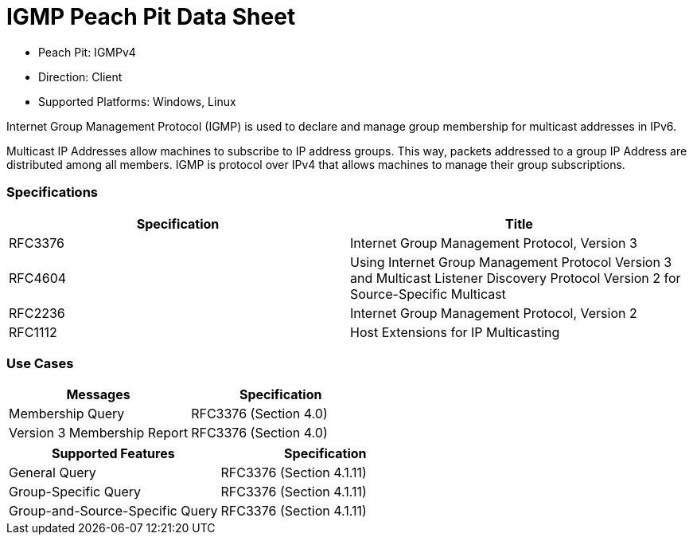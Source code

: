 
:Doctitle: IGMP Peach Pit Data Sheet
:Description: Internet Group Management Protocol (IGMP)

 * Peach Pit: IGMPv4
 * Direction: Client
 * Supported Platforms: Windows, Linux

Internet Group Management Protocol (IGMP) is used to declare and manage group membership for multicast addresses in IPv6.

Multicast IP Addresses allow machines to subscribe to IP address groups. This way, packets addressed to a group IP Address are distributed among all members. IGMP is protocol over IPv4 that allows machines to manage their group subscriptions.


=== Specifications


[options="header"]
|========
|Specification | Title
|RFC3376| Internet Group Management Protocol, Version 3
|RFC4604| Using Internet Group Management Protocol Version 3 and Multicast Listener Discovery Protocol Version 2 for Source-Specific Multicast
|RFC2236| Internet Group Management Protocol, Version 2
|RFC1112| Host Extensions for IP Multicasting
|========

=== Use Cases


[options="header"]
|========
|Messages | Specification
|Membership Query | RFC3376 (Section 4.0)
|Version 3 Membership Report | RFC3376 (Section 4.0)
|========

[options="header"]
|========
|Supported Features | Specification
|General Query | RFC3376 (Section 4.1.11)
|Group-Specific Query | RFC3376 (Section 4.1.11)
|Group-and-Source-Specific Query | RFC3376 (Section 4.1.11)
|========
